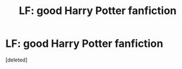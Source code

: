#+TITLE: LF: good Harry Potter fanfiction

* LF: good Harry Potter fanfiction
:PROPERTIES:
:Score: 0
:DateUnix: 1536971030.0
:DateShort: 2018-Sep-15
:END:
[deleted]

